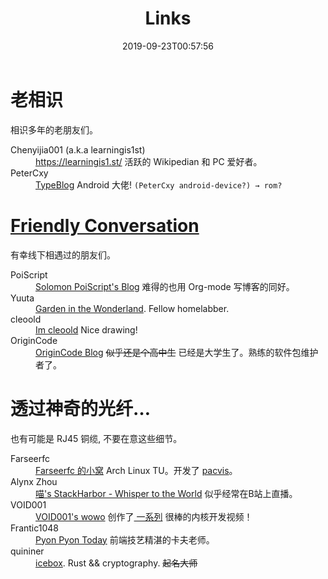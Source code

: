#+TITLE: Links
#+DATE: 2019-09-23T00:57:56

* 老相识
相识多年的老朋友们。
+ Chenyijia001 (a.k.a learningis1st) :: [[https://learningis1.st/]] 活跃的 Wikipedian 和 PC 爱好者。
+ PeterCxy :: [[https://typeblog.net/][TypeBlog]] Android 大佬! ~(PeterCxy android-device?) → rom?~

* [[https://garoad.bandcamp.com/track/friendly-conversation][Friendly Conversation]]
有幸线下相遇过的朋友们。
+ PoiScript :: [[https://blog.poi.cat][Solomon PoiScript's Blog]] 难得的也用 Org-mode 写博客的同好。
+ Yuuta :: [[https://blog.yuuta.moe/][Garden in the Wonderland]]. Fellow homelabber.
+ cleoold :: [[https://cleoold.com][Im cleoold]] Nice drawing!
+ OriginCode :: [[https://blog.origincode.me][OriginCode Blog]] +似乎还是个高中生+ 已经是大学生了。熟练的软件包维护者了。

* 透过神奇的光纤...
也有可能是 RJ45 铜缆, 不要在意这些细节。
+ Farseerfc :: [[https://farseerfc.me/][Farseerfc 的小窝]] Arch Linux TU。开发了 [[https://github.com/farseerfc/pacvis][pacvis]]。
+ Alynx Zhou :: [[https://sh.alynx.one/][喵's StackHarbor - Whisper to the World]] 似乎经常在B站上直播。
+ VOID001 :: [[https://void-shana.moe/][VOID001's wowo]] 创作了[[https://www.bilibili.com/video/av12169693/][ 一系列]] 很棒的内核开发视频！
+ Frantic1048 :: [[https://pyonpyon.today][Pyon Pyon Today]] 前端技艺精湛的卡夫老师。
+ quininer :: [[https://quininer.github.io/][icebox]]. Rust && cryptography. +起名大师+
